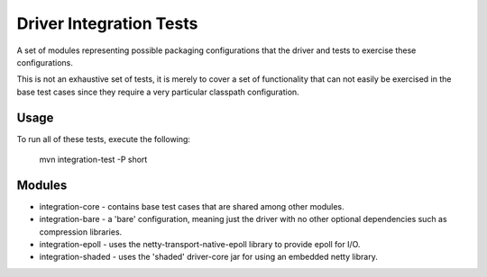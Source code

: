 Driver Integration Tests
========================

A set of modules representing possible packaging configurations that
the driver and tests to exercise these configurations.

This is not an exhaustive set of tests, it is merely to cover a set
of functionality that can not easily be exercised in the base test
cases since they require a very particular classpath configuration.

Usage
-----

To run all of these tests, execute the following:

    mvn integration-test -P short

Modules
-------

* integration-core - contains base test cases that are shared among
  other modules.
* integration-bare - a 'bare' configuration, meaning just the driver
  with no other optional dependencies such as compression libraries.
* integration-epoll - uses the netty-transport-native-epoll library
  to provide epoll for I/O.
* integration-shaded - uses the 'shaded' driver-core jar for using
  an embedded netty library.
